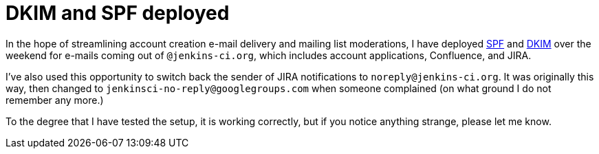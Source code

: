 = DKIM and SPF deployed
:page-layout: blog
:page-tags: infrastructure , mailing list
:page-author: kohsuke

In the hope of streamlining account creation e-mail delivery and mailing list moderations, I have deployed https://en.wikipedia.org/wiki/Sender_Policy_Framework[SPF] and https://en.wikipedia.org/wiki/DomainKeys_Identified_Mail[DKIM] over the weekend for e-mails coming out of `+@jenkins-ci.org+`, which includes account applications, Confluence, and JIRA. +

I've also used this opportunity to switch back the sender of JIRA notifications to `+noreply@jenkins-ci.org+`. It was originally this way, then changed to `+jenkinsci-no-reply@googlegroups.com+` when someone complained (on what ground I do not remember any more.) +

To the degree that I have tested the setup, it is working correctly, but if you notice anything strange, please let me know.
